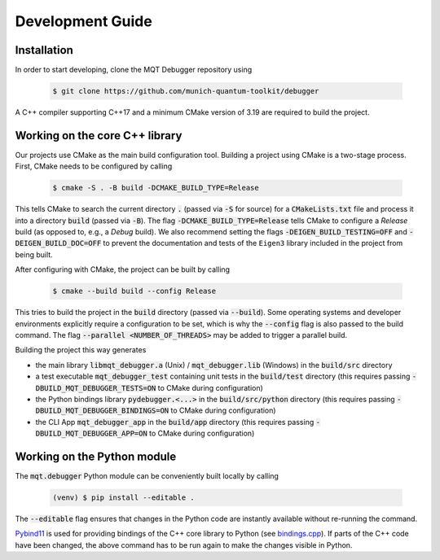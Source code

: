Development Guide
=================


Installation
############

In order to start developing, clone the MQT Debugger repository using

    .. code-block:: console

        $ git clone https://github.com/munich-quantum-toolkit/debugger

A C++ compiler supporting C++17 and a minimum CMake version of 3.19 are required to build the project.

Working on the core C++ library
###############################

Our projects use CMake as the main build configuration tool.
Building a project using CMake is a two-stage process.
First, CMake needs to be configured by calling

    .. code-block:: console

        $ cmake -S . -B build -DCMAKE_BUILD_TYPE=Release

This tells CMake to search the current directory :code:`.` (passed via :code:`-S` for source) for a :code:`CMakeLists.txt` file and process it into a directory :code:`build` (passed via :code:`-B`).
The flag :code:`-DCMAKE_BUILD_TYPE=Release` tells CMake to configure a *Release* build (as opposed to, e.g., a *Debug* build). We also recommend setting the flags
:code:`-DEIGEN_BUILD_TESTING=OFF` and :code:`-DEIGEN_BUILD_DOC=OFF` to prevent the documentation and tests of the ``Eigen3`` library included in the project from being built.

After configuring with CMake, the project can be built by calling

    .. code-block:: console

        $ cmake --build build --config Release

This tries to build the project in the :code:`build` directory (passed via :code:`--build`).
Some operating systems and developer environments explicitly require a configuration to be set, which is why the :code:`--config` flag is also passed to the build command. The flag :code:`--parallel <NUMBER_OF_THREADS>` may be added to trigger a parallel build.

Building the project this way generates

- the main library :code:`libmqt_debugger.a` (Unix) / :code:`mqt_debugger.lib` (Windows) in the :code:`build/src` directory
- a test executable :code:`mqt_debugger_test` containing unit tests in the :code:`build/test` directory (this requires passing :code:`-DBUILD_MQT_DEBUGGER_TESTS=ON` to CMake during configuration)
- the Python bindings library :code:`pydebugger.<...>` in the :code:`build/src/python` directory (this requires passing :code:`-DBUILD_MQT_DEBUGGER_BINDINGS=ON` to CMake during configuration)
- the CLI App :code:`mqt_debugger_app` in the :code:`build/app` directory (this requires passing :code:`-DBUILD_MQT_DEBUGGER_APP=ON` to CMake during configuration)

Working on the Python module
############################

The :code:`mqt.debugger` Python module can be conveniently built locally by calling

    .. code-block:: console

        (venv) $ pip install --editable .

The :code:`--editable` flag ensures that changes in the Python code are instantly available without re-running the command.

`Pybind11 <https://pybind11.readthedocs.io/>`_ is used for providing bindings of the C++ core library to Python (see `bindings.cpp <https://github.com/munich-quantum-toolkit/debugger/tree/main/src/python/bindings.cpp>`_).
If parts of the C++ code have been changed, the above command has to be run again to make the changes visible in Python.
